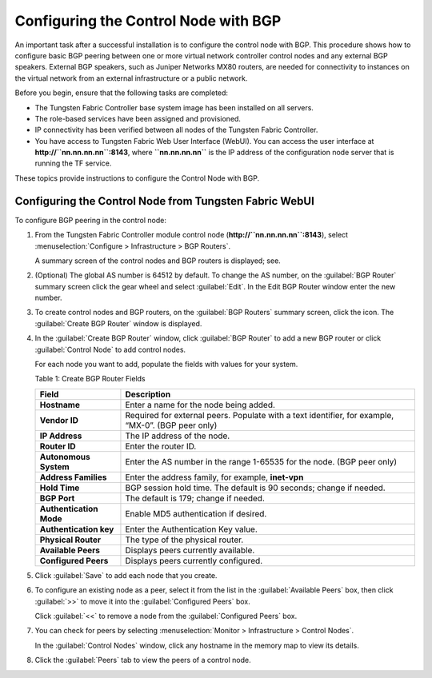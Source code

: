 Configuring the Control Node with BGP
=====================================

An important task after a successful installation is to configure the
control node with BGP. This procedure shows how to configure basic BGP
peering between one or more virtual network controller control nodes and
any external BGP speakers. External BGP speakers, such as Juniper
Networks MX80 routers, are needed for connectivity to instances on the
virtual network from an external infrastructure or a public network.

Before you begin, ensure that the following tasks are completed:

-  The Tungsten Fabric Controller base system image has been installed on all
   servers.

-  The role-based services have been assigned and provisioned.

-  IP connectivity has been verified between all nodes of the
   Tungsten Fabric Controller.

-  You have access to Tungsten Fabric Web User Interface (WebUI). You can access the user interface at
   **http://``nn.nn.nn.nn``:8143**, where **``nn.nn.nn.nn``** is the IP
   address of the configuration node server that is running the TF
   service.

These topics provide instructions to configure the Control Node with
BGP.

Configuring the Control Node from Tungsten Fabric WebUI
-------------------------------------------------------

To configure BGP peering in the control node:

1. From the Tungsten Fabric Controller module control node
   (**http://``nn.nn.nn.nn``:8143**), select :menuselection:`Configure > Infrastructure > BGP Routers`.

   |Figure 1: Configure> Infrastructure > BGP Routers|

   A summary screen of the control nodes and BGP routers is displayed;
   see.

   |Figure 2: BGP Routers Summary|

2. (Optional) The global AS number is 64512 by default. To change the AS
   number, on the :guilabel:`BGP Router` summary screen click the gear wheel and
   select :guilabel:`Edit`. In the Edit BGP Router window enter the new number.

3. To create control nodes and BGP routers, on the :guilabel:`BGP Routers`
   summary screen, click the |image1|  icon. The :guilabel:`Create BGP
   Router` window is displayed.

   |Figure 3: Create BGP Router|

4. In the :guilabel:`Create BGP Router` window, click :guilabel:`BGP Router` to add a
   new BGP router or click :guilabel:`Control Node` to add control nodes.

   For each node you want to add, populate the fields with values for
   your system.

   Table 1: Create BGP Router Fields

   +-------------------------+-------------------------------------------+
   | Field                   | Description                               |
   +=========================+===========================================+
   | **Hostname**            | Enter a name for the node being added.    |
   +-------------------------+-------------------------------------------+
   | **Vendor ID**           | Required for external peers. Populate     |
   |                         | with a text identifier, for example,      |
   |                         | “MX-0”. (BGP peer only)                   |
   +-------------------------+-------------------------------------------+
   | **IP Address**          | The IP address of the node.               |
   +-------------------------+-------------------------------------------+
   | **Router ID**           | Enter the router ID.                      |
   +-------------------------+-------------------------------------------+
   | **Autonomous System**   | Enter the AS number in the range 1-65535  |
   |                         | for the node. (BGP peer only)             |
   +-------------------------+-------------------------------------------+
   | **Address Families**    | Enter the address family, for example,    |
   |                         | **inet-vpn**                              |
   +-------------------------+-------------------------------------------+
   | **Hold Time**           | BGP session hold time. The default is 90  |
   |                         | seconds; change if needed.                |
   +-------------------------+-------------------------------------------+
   | **BGP Port**            | The default is 179; change if needed.     |
   +-------------------------+-------------------------------------------+
   | **Authentication Mode** | Enable MD5 authentication if desired.     |
   +-------------------------+-------------------------------------------+
   | **Authentication key**  | Enter the Authentication Key value.       |
   +-------------------------+-------------------------------------------+
   | **Physical Router**     | The type of the physical router.          |
   +-------------------------+-------------------------------------------+
   | **Available Peers**     | Displays peers currently available.       |
   +-------------------------+-------------------------------------------+
   | **Configured Peers**    | Displays peers currently configured.      |
   +-------------------------+-------------------------------------------+

5. Click :guilabel:`Save` to add each node that you create.

6. To configure an existing node as a peer, select it from the list in
   the :guilabel:`Available Peers` box, then click :guilabel:`>>` to move it into the
   :guilabel:`Configured Peers` box.

   Click :guilabel:`<<` to remove a node from the :guilabel:`Configured Peers` box.

7. You can check for peers by selecting :menuselection:`Monitor > Infrastructure > Control Nodes`.

   |Figure 4: Control Nodes|

   In the :guilabel:`Control Nodes` window, click any hostname in the memory map
   to view its details.

   |Figure 5: Control Node Details|

8. Click the :guilabel:`Peers` tab to view the peers of a control node.

   |Figure 6: Control Node Peers Tab|

 

.. |Figure 1: Configure> Infrastructure > BGP Routers| image:: images/s042497.png
.. |Figure 2: BGP Routers Summary| image:: images/s042498.png
.. |image1| image:: images/s042494.png
.. |Figure 3: Create BGP Router| image:: images/s042496.png
.. |Figure 4: Control Nodes| image:: images/s042499.png
.. |Figure 5: Control Node Details| image:: images/s042500.png
.. |Figure 6: Control Node Peers Tab| image:: images/s042501.png
.. |Figure 7: Infrastructure > Cluster > Advanced > BGP Routers| image:: images/s009220.png
.. |Figure 8: Create BGP Router| image:: images/s009221.png